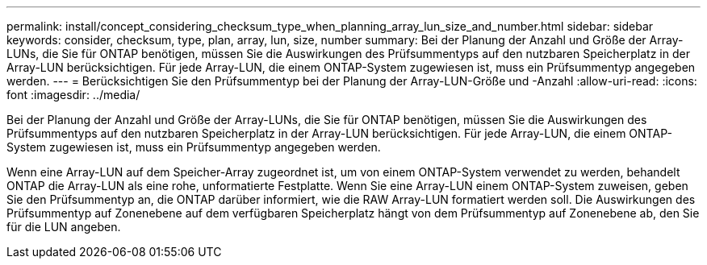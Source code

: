 ---
permalink: install/concept_considering_checksum_type_when_planning_array_lun_size_and_number.html 
sidebar: sidebar 
keywords: consider, checksum, type, plan, array, lun, size, number 
summary: Bei der Planung der Anzahl und Größe der Array-LUNs, die Sie für ONTAP benötigen, müssen Sie die Auswirkungen des Prüfsummentyps auf den nutzbaren Speicherplatz in der Array-LUN berücksichtigen. Für jede Array-LUN, die einem ONTAP-System zugewiesen ist, muss ein Prüfsummentyp angegeben werden. 
---
= Berücksichtigen Sie den Prüfsummentyp bei der Planung der Array-LUN-Größe und -Anzahl
:allow-uri-read: 
:icons: font
:imagesdir: ../media/


[role="lead"]
Bei der Planung der Anzahl und Größe der Array-LUNs, die Sie für ONTAP benötigen, müssen Sie die Auswirkungen des Prüfsummentyps auf den nutzbaren Speicherplatz in der Array-LUN berücksichtigen. Für jede Array-LUN, die einem ONTAP-System zugewiesen ist, muss ein Prüfsummentyp angegeben werden.

Wenn eine Array-LUN auf dem Speicher-Array zugeordnet ist, um von einem ONTAP-System verwendet zu werden, behandelt ONTAP die Array-LUN als eine rohe, unformatierte Festplatte. Wenn Sie eine Array-LUN einem ONTAP-System zuweisen, geben Sie den Prüfsummentyp an, die ONTAP darüber informiert, wie die RAW Array-LUN formatiert werden soll. Die Auswirkungen des Prüfsummentyp auf Zonenebene auf dem verfügbaren Speicherplatz hängt von dem Prüfsummentyp auf Zonenebene ab, den Sie für die LUN angeben.
